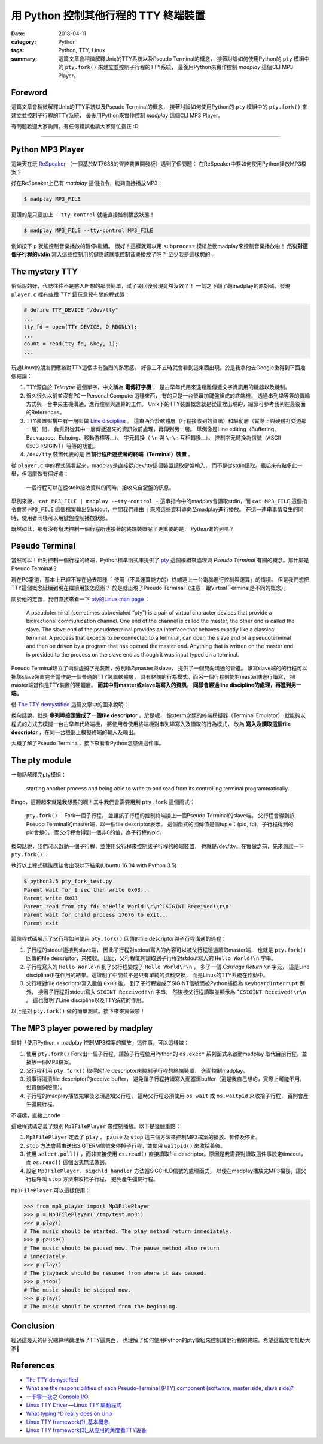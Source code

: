 #####################################
用 Python 控制其他行程的 TTY 終端裝置
#####################################

:date: 2018-04-11
:category: Python
:tags: Python, TTY, Linux
:summary: 這篇文章會稍微解釋Unix的TTY系統以及Pseudo Terminal的概念，
          接著討論如何使用Python的 ``pty`` 模組中的 ``pty.fork()``
          來建立並控制子行程的TTY系統，
          最後用Python來實作控制 *madplay* 這個CLI MP3 Player。

********
Foreword
********

這篇文章會稍微解釋Unix的TTY系統以及Pseudo Terminal的概念，
接著討論如何使用Python的 ``pty`` 模組中的 ``pty.fork()``
來建立並控制子行程的TTY系統，
最後用Python來實作控制 *madplay* 這個CLI MP3 Player。

有問題歡迎大家詢問，有任何錯誤也請大家幫忙指正 :D

----

*****************
Python MP3 Player
*****************

這幾天在玩 ReSpeaker_ （一個基於MT7688的聲控裝置開發板）遇到了個問題：
在ReSpeaker中要如何使用Python播放MP3檔案？

好在ReSpeaker上已有 *madplay* 這個指令，能夠直接播放MP3：

.. code-block:: bash

   $ madplay MP3_FILE

更讚的是只要加上 ``--tty-control`` 就能直接控制播放狀態！

.. code-block:: bash

   $ madplay MP3_FILE --tty-control MP3_FILE

例如按下 ``p`` 就能控制音樂播放的暫停/繼續。
很好！這樣就可以用 ``subprocess`` 模組啟動madplay來控制音樂播放啦！
然後\ **對這個子行程的stdin** 寫入這些控制用的鍵應該就能控制音樂播放了吧？
至少我是這樣想的…

***************
The mystery TTY
***************

俗話說的好，代誌往往不是憨人所想的那麼簡單，試了幾回後發現竟然沒效？！
一氣之下翻了翻madplay的原始碼，發現 ``player.c``
裡有些跟 *TTY* 這玩意兒有關的程式碼：

.. code-block:: C

   # define TTY_DEVICE "/dev/tty"
   ...
   tty_fd = open(TTY_DEVICE, O_RDONLY);
   ...
   count = read(tty_fd, &key, 1);
   ...

玩過Linux的朋友們應該對TTY這個字有強烈的熟悉感，
好像三不五時就會看到這東西出現。於是我拿他去Google後得到下面幾個結論：

1. TTY源自於 *Teletype* 這個單字，中文稱為 **電傳打字機** ，
   是古早年代用來遠距離傳遞文字資訊用的機器以及機制。

2. 很久很久以前並沒有PC — Personal Computer這種東西，
   有的只是一台螢幕加鍵盤組成的終端機，
   透過串列埠等等的傳輸方式與一台中央主機溝通，進行控制與運算的工作。
   Unix下的TTY裝置概念就是從這裡出現的，細節可參考我列在最後面的References。

3. TTY裝置架構中有一層叫做 `Line discipline`_ 。
   這東西介於軟體層（行程接收到的資訊）和驅動層（實際上與硬體打交道那一層）間，
   負責對從其中一層傳遞過來的資訊做前處理，再傳到另一層。
   舉例像是Line editing（Buffering、Backspace、Echoing、移動游標等…）、
   字元轉換（ ``\n`` 與 ``\r\n`` 互相轉換…）、
   控制字元轉換為信號（ASCII 0x03→SIGINT）等等的功能。

4. ``/dev/tty`` 裝置代表的是 **目前行程所連接著的終端（Terminal）裝置** 。

從 ``player.c`` 中的程式碼看起來，madplay是直接從/dev/tty這個裝置讀取鍵盤輸入，
而不是從stdin讀取。聽起來有點多此一舉，但這麼做有個好處：

   一個行程可以在從stdin接收資料的同時，接收來自鍵盤的訊息。

舉例來說， ``cat MP3_FILE | madplay -—tty-control -``
這串指令中的madplay會讀取stdin，而 ``cat MP3_FILE`` 這個指令會將 ``MP3_FILE``
這個檔案輸出到stdout，中間我們藉由 ``|`` 來將這些資料導向至madplay進行播放。
在這一連串事情發生的同時，使用者同樣可以用鍵盤控制播放狀態。

既然如此，那有沒有辦法控制一個行程所連接著的終端裝置呢？更重要的是，
Python做的到嗎？

***************
Pseudo Terminal
***************

當然可以！針對控制一個行程的終端，Python標準函式庫提供了
`pty`_ 這個模組來處理與 *Pseudo Terminal* 有關的概念。那什麼是Pseudo Terminal？

現在PC當道，基本上已經不存在過去那種「
使用（不具運算能力的）終端連上一台電腦進行控制與運算」的情境。
但是我們想把TTY這個概念延續到現在繼續用該怎麼辦？
於是就出現了Pseudo Terminal（注意：跟Virtual Terminal是不同的概念）。

關於他的定義，我們直接來看一下
`pty的Linux man page <https://linux.die.net/man/7/pty>`_ ：

   A pseudoterminal (sometimes abbreviated “pty”) is a pair of virtual
   character devices that provide a bidirectional communication channel.
   One end of the channel is called the master; the other end is called the
   slave. The slave end of the pseudoterminal provides an interface that
   behaves exactly like a classical terminal. A process that expects to be
   connected to a terminal, can open the slave end of a pseudoterminal and
   then be driven by a program that has opened the master end. Anything that is
   written on the master end is provided to the process on the slave end as
   though it was input typed on a terminal.

Pseudo Terminal建立了兩個虛擬字元裝置，分別稱為master與slave，
提供了一個雙向溝通的管道。
讀寫slave端的的行程可以把該slave裝置完全當作是一個普通的TTY裝置軟體層，
具有終端的行為模式。而另一個行程則能對master端進行讀寫，
把master端當作是TTY裝置的硬體層。 **而其中對master或slave端寫入的資訊，
同樣會經過line discipline的處理，再進到另一端。**

借 `The TTY demystified`_ 這篇文章中的圖來說明：

.. image:: {static}images/how-xterm-works.png
   :alt: How xterm works

換句話說，就是 **串列埠接頭變成了一個file descriptor** 。於是呢，
像xterm之類的終端模擬器（Terminal Emulator）
就能夠以程式的方式去模擬一台古早年代終端機，
將使用者使用終端機對串列埠寫入及讀取的行為模式，
改為 **寫入及讀取這個file descriptor** ，在同一台機器上模擬終端的輸入及輸出。

大概了解了Pseudo Terminal，接下來看看Python怎麼做這件事。

**************
The pty module
**************

一句話解釋完pty模組：

   starting another process and being able to write to and read from its
   controlling terminal programmatically.

Bingo，這聽起來就是我想要的啊！其中我們會需要用到 ``pty.fork`` 這個函式：

   ``pty.fork()`` ：Fork一個子行程，
   並讓該子行程的控制終端接上一個Pseudo Terminal的slave端。
   父行程會得到該Pseudo Terminal的master端，以一個file descriptor表示。
   這個函式的回傳值是個tuple：(pid, fd)，子行程得到的pid會是0，
   而父行程會得到一個非0的值，為子行程的pid。

換句話說，我們可以啟動一個子行程，並使用父行程來控制該子行程的終端裝置，
也就是/dev/tty。在實做之前，先來測試一下 ``pty.fork()`` ：

.. code-block:: python
   :linenos: table

   import pty
   import time
   import os
   import sys


   pid, fd = pty.fork()
   if pid == 0:
       # Child process
       while True:
           try:
               sys.stdout.write('Hello World!\n')
               time.sleep(100)
           except KeyboardInterrupt:
               sys.stdout.write('SIGINT Received!\n')
               sys.exit(1)
   else:
       print('Parent wait for 1 sec then write 0x03...')
       time.sleep(1)
       print('Parent write 0x03')
       os.write(fd, b'\x03')
       # Read until EOF or Input/Output Error
       data = b''
       while True:
           try:
               buf = os.read(fd, 1024)
           except OSError:
               break
           else:
               if buf != b'':
                   data += buf
               else:
                   break
       print('Parent read from pty fd: {}'.format(repr(data)))
       print('Parent wait for child process {!r} to exit...'.format(pid))
       pid, status = os.waitpid(pid, 0)
       print('Parent exit')

執行以上程式碼後應該會出現以下結果(Ubuntu 16.04 with Python 3.5)：

.. code-block:: bash

   $ python3.5 pty_fork_test.py
   Parent wait for 1 sec then write 0x03...
   Parent write 0x03
   Parent read from pty fd: b'Hello World!\r\n^CSIGINT Received!\r\n'
   Parent wait for child process 17676 to exit...
   Parent exit

這段程式碼展示了父行程如何使用 ``pty.fork()``
回傳的file descriptor與子行程溝通的過程：

1. 子行程的stdout連接到slave端，
   因此子行程對stdout寫入的內容可以被父行程透過讀取master端，
   也就是 ``pty.fork()`` 回傳的file descriptor，來接收。
   因此，父行程能夠讀取到子行程對stdout寫入的 ``Hello World!\n`` 字串。

2. 子行程寫入的 ``Hello World\n`` 到了父行程變成了 ``Hello World\r\n`` ，
   多了一個 *Carriage Return* ``\r`` 字元，
   這是Line discipline正在作用的結果。這證明了中間並不是只有單純的資料交換，
   而是Linux的TTY系統在作動中。

3. 父行程對file descriptor寫入數值 ``0x03`` 後，
   到了子行程變成了SIGINT信號而被Python捕捉為 ``KeyboardInterrupt`` 例外，
   接著子行程對stdout寫入 ``SIGINT Received!\n`` 字串，
   然後被父行程讀取並顯示為 ``^CSIGINT Received!\r\n`` 。
   這也證明了Line discipline以及TTY系統的作用。

以上是對 ``pty.fork()`` 做的簡單測試。接下來來實做啦！

*********************************
The MP3 player powered by madplay
*********************************

針對「使用Python + madplay 控制MP3檔案的播放」這件事，可以這樣做：

1. 使用 ``pty.fork()`` Fork出一個子行程，讓該子行程使用Python的 ``os.exec*``
   系列函式來啟動madplay 取代目前行程，並播放一個MP3檔案。

2. 父行程利用 ``pty.fork()`` 取得的file descriptor來控制子行程的終端裝置，
   進而控制madplay。

3. 沒事得清清file descriptor的receive buffer，
   避免讓子行程持續寫入而塞爆buffer（這是我自己想的，實際上可能不用，
   但買個保險嘛）。

4. 子行程的madplay播放完畢後必須通知父行程，
   這時父行程必須使用 ``os.wait`` 或 ``os.waitpid`` 來收拾子行程，
   否則會產生彊屍行程。

不囉嗦，直接上code：

.. code-block:: python
   :linenos: table

   import logging
   import select
   import signal
   import pty
   import os


   logger = logging.getLogger(__name__)


   class Error(Exception):
       """Base error"""


   class ReadTimeout(Error):
       """Polling timeout"""


   class PlayerState(object):
       """The state of the player"""
       PLAY = 'play'
       PAUSE = 'pause'
       STOP = 'stop'


   class Mp3FilePlayer(object):

       def __init__(self, file_path):
           self.file_path = file_path
           self.player_state = PlayerState.STOP
           self.child_tty_fd = None
           self.child_pid = None
           self.poller = select.poll()

       def _start_play(self):
           """This method forks a child process and start exec 'madplay' to play
               the mp3 file. Since 'madplay' can ONLY be controlled by tty, we have
               to use pty.fork and use the return fd in the parent process (which
               connects the child's controlling terminal) to control the playback.
           """
           # Register SIGCHLD to get notified when the child process terminated
           signal.signal(signal.SIGCHLD, self._sigchld_handler)

           pid, fd = pty.fork()
           if pid == 0:
               # Child process. Exec madplay
               os.execl('/usr/bin/madplay', '--tty-control', self.file_path)
           else:
               # Parent process
               self.child_tty_fd = fd
               logger.debug('Forked child TTY fd: {}'.format(self.child_tty_fd))
               self.child_pid = pid
               logger.debug('Forked child PID: {}'.format(self.child_pid))
               self._clear_tty()

       def _read_tty(self, n, timeout=None):
           """Read the TTY fd by n bytes or raise ReadTimeout if reached specified timeout.
               The timeout value is in milliseconds.
           """
           self.poller.register(self.child_tty_fd, select.POLLIN)
           events = self.poller.poll(timeout)
           self.poller.unregister(self.child_tty_fd)  # Immediately after the polling
           if not events:
               raise ReadTimeout

           assert len(events) == 1, 'Number of polled events != 1'

           fd, event = events[0]
           if event != select.POLLIN:
               raise Error('Unexpected polled event: {}'.format(event))
           else:
               data = os.read(self.child_tty_fd, n)
               return data

       def _clear_tty(self):
           """Clearing the TTY fd. Preventing the receiving buffer to overflow."""
           while True:
               # Keep reading until timeout, which means nothing more to read.
               try:
                   self._read_tty(1024, timeout=0)
               except ReadTimeout:
                   return

       def _sigchld_handler(self, signum, frame):
           """Handler function of SIGCHLD"""
           logger.info('SIGCHLD signal received.')
           self.stop()

       def play(self):
           """Start the playback or resume from pausing"""
           if self.player_state == PlayerState.STOP:
               self._start_play()
               self.player_state = PlayerState.PLAY
           elif self.player_state == PlayerState.PAUSE:
               os.write(self.child_tty_fd, 'p')
               self._clear_tty()
               self.player_state = PlayerState.PLAY
           else:
               pass

       def pause(self):
           """Pause the playback"""
           if self.player_state == PlayerState.PLAY:
               os.write(self.child_tty_fd, 'p')
               self._clear_tty()
               self.player_state = PlayerState.PAUSE
           else:
               pass

       def stop(self):
           """Stop the playback. This will stop the child process."""
           if self.player_state != PlayerState.STOP:
               # Unregister the signal (set to SIG_DFL) to prevent recusively calling stop()
               signal.signal(signal.SIGCHLD, signal.SIG_DFL)

               logger.debug('Kill pid {}'.format(self.child_pid))
               os.kill(self.child_pid, signal.SIGTERM)
               logger.debug('Wait pid {}'.format(self.child_pid))
               os.waitpid(self.child_pid, 0)
               logger.debug('Child process {} died.'.format(self.child_pid))
               self.player_state = PlayerState.STOP

這段程式碼定義了類別 ``Mp3FilePlayer`` 來控制播放。以下是幾個重點：

1. ``Mp3FilePlayer`` 定義了 ``play`` ， ``pause`` 及 ``stop``
   這三個方法來控制MP3檔案的播放、暫停及停止。

2. ``stop`` 方法會藉由送出SIGTERM信號來停掉子行程，並使用 ``waitpid()``
   來收拾善後。

3. 使用 ``select.poll()`` ，而非直接使用 ``os.read()``
   直接讀取file descriptor。原因是我需要對讀取這件事設定timeout，
   而 ``os.read()`` 這個函式無法做到。

4. 設定 ``Mp3FilePlayer._sigchld_handler`` 方法當SIGCHLD信號的處理函式，
   以便在madplay播放完MP3檔後，讓父行程呼叫 ``stop`` 方法來收拾子行程，
   避免產生彊屍行程。

``Mp3FilePlayer`` 可以這樣使用：

.. code-block:: python

   >>> from mp3_player import Mp3FilePlayer
   >>> p = Mp3FilePlayer('/tmp/test.mp3')
   >>> p.play()
   # The music should be started. The play method return immediately.
   >>> p.pause()
   # The music should be paused now. The pause method also return
   # immediately.
   >>> p.play()
   # The playback should be resumed from where it was paused.
   >>> p.stop()
   # The music should be stopped now.
   >>> p.play()
   # The music should be started from the beginning.

**********
Conclusion
**********

經過這幾天的研究總算稍微理解了TTY這東西，
也理解了如何使用Python的pty模組來控制其他行程的終端。希望這篇文能幫助大家🎉

**********
References
**********

- `The TTY demystified`_

- `What are the responsibilities of each Pseudo-Terminal (PTY) component
  (software, master side, slave side)?
  <https://unix.stackexchange.com/q/117981>`_

- `一千零一夜之 Console I/O
  <http://olvaffe.blogspot.tw/2009/01/console-io.html>`_

- `Linux TTY Driver — Linux TTY 驅動程式
  <http://zwai.pixnet.net/blog/post/24326951-linux-tty-driver---linux-tty-%E9%A9%85%E5%8B%95%E7%A8%8B%E5%BC%8F>`_

- `What typing ^D really does on Unix
  <https://utcc.utoronto.ca/~cks/space/blog/unix/TypingEOFEffects>`_

- `Linux TTY framework(1)_基本概念
  <http://www.wowotech.net/tty_framework/tty_concept.html>`_

- `Linux TTY framework(3)_从应用的角度看TTY设备
  <http://www.wowotech.net/tty_framework/application_view.html>`_

.. _ReSpeaker: https://www.seeedstudio.com/ReSpeaker-Core-Based-On-MT7688-and-OpenWRT-p-2716.html
.. _Line discipline: https://en.wikipedia.org/wiki/Line_discipline
.. _pty: https://docs.python.org/3/library/pty.html
.. _The TTY demystified: http://www.linusakesson.net/programming/tty/
